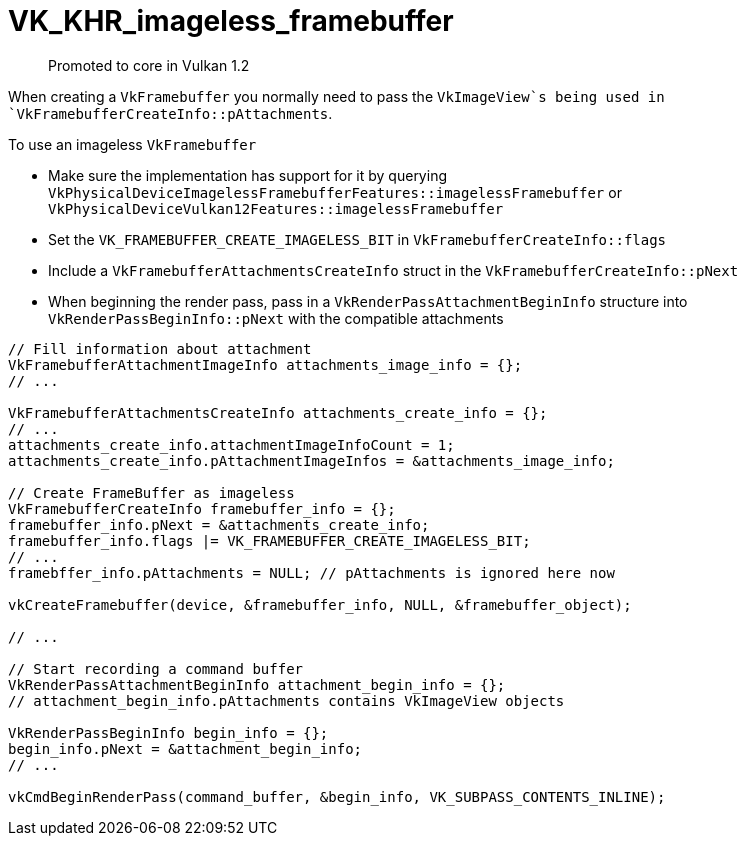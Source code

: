 # VK_KHR_imageless_framebuffer

> Promoted to core in Vulkan 1.2

When creating a `VkFramebuffer` you normally need to pass the `VkImageView`s being used in `VkFramebufferCreateInfo::pAttachments`.

To use an imageless `VkFramebuffer`

* Make sure the implementation has support for it by querying `VkPhysicalDeviceImagelessFramebufferFeatures::imagelessFramebuffer` or `VkPhysicalDeviceVulkan12Features::imagelessFramebuffer`
* Set the `VK_FRAMEBUFFER_CREATE_IMAGELESS_BIT` in `VkFramebufferCreateInfo::flags`
* Include a `VkFramebufferAttachmentsCreateInfo` struct in the `VkFramebufferCreateInfo::pNext`
* When beginning the render pass, pass in a `VkRenderPassAttachmentBeginInfo` structure into `VkRenderPassBeginInfo::pNext` with the compatible attachments

```cpp
// Fill information about attachment
VkFramebufferAttachmentImageInfo attachments_image_info = {};
// ...

VkFramebufferAttachmentsCreateInfo attachments_create_info = {};
// ...
attachments_create_info.attachmentImageInfoCount = 1;
attachments_create_info.pAttachmentImageInfos = &attachments_image_info;

// Create FrameBuffer as imageless
VkFramebufferCreateInfo framebuffer_info = {};
framebuffer_info.pNext = &attachments_create_info;
framebuffer_info.flags |= VK_FRAMEBUFFER_CREATE_IMAGELESS_BIT;
// ...
framebffer_info.pAttachments = NULL; // pAttachments is ignored here now

vkCreateFramebuffer(device, &framebuffer_info, NULL, &framebuffer_object);

// ...

// Start recording a command buffer
VkRenderPassAttachmentBeginInfo attachment_begin_info = {};
// attachment_begin_info.pAttachments contains VkImageView objects

VkRenderPassBeginInfo begin_info = {};
begin_info.pNext = &attachment_begin_info;
// ...

vkCmdBeginRenderPass(command_buffer, &begin_info, VK_SUBPASS_CONTENTS_INLINE);
```
